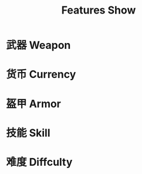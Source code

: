 #+TITLE: Features Show

* 武器 Weapon

[[file:img/冰风暴.png]]
[[file:img/乌菲尔.png]]
[[file:img/放逐之刃.png]]
[[file:img/风暴大剑.png]]
[[file:img/埃尔安多.png]]
[[file:img/灵魂权杖.png]]
[[file:img/遗忘战斧.png]]
[[file:img/风暴使者.png]]
[[file:img/熔火之心.png]]
[[file:img/深蓝使者.png]]
[[file:img/白金巨剑.png]]
[[file:img/奥拉西斯.png]]
[[file:img/暗金切割者.png]]
[[file:img/旭日击破者.png]]
[[file:img/暗金冲击锤.png]]
[[file:img/帕拉丁战锤.png]]

* 货币 Currency

[[file:img/白金币.png]]
[[file:img/暗金币.png]]

* 盔甲 Armor

[[file:img/棱镜背包.png]]
[[file:img/冲击之鹰.png]]
[[file:img/暗金符文滑翔翼.png]]
[[file:img/灵魂风暴-套装.png]]
[[file:img/奥拉西斯-套装.png]]

* 技能 Skill

* 难度 Diffculty
